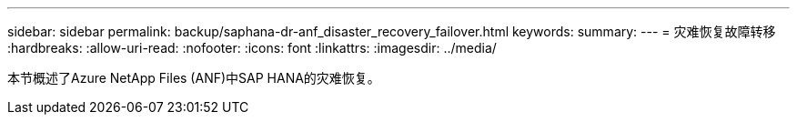 ---
sidebar: sidebar 
permalink: backup/saphana-dr-anf_disaster_recovery_failover.html 
keywords:  
summary:  
---
= 灾难恢复故障转移
:hardbreaks:
:allow-uri-read: 
:nofooter: 
:icons: font
:linkattrs: 
:imagesdir: ../media/


[role="lead"]
本节概述了Azure NetApp Files (ANF)中SAP HANA的灾难恢复。
